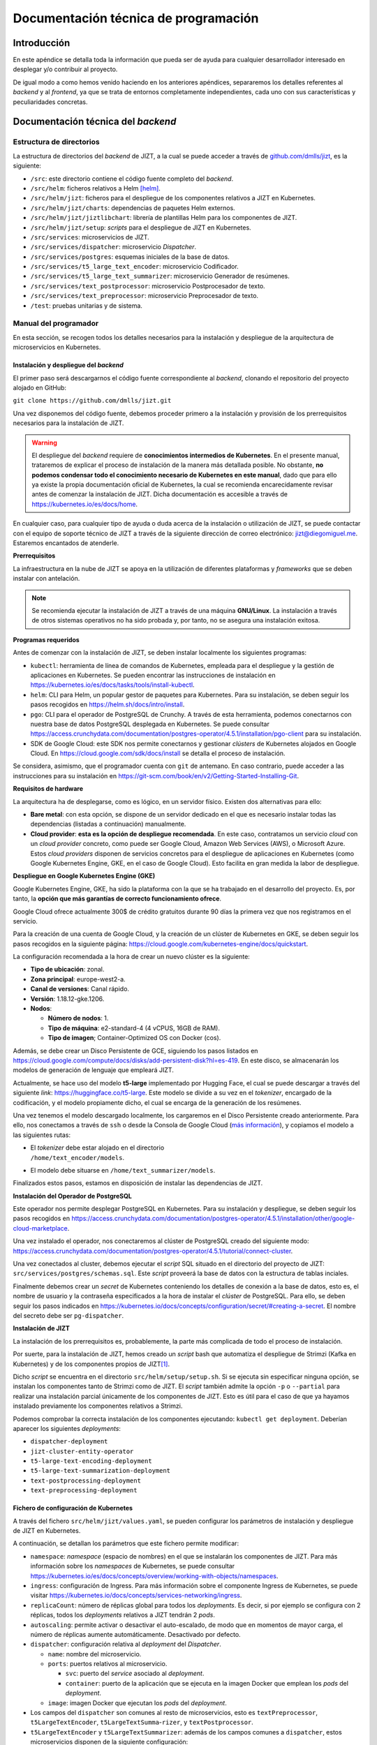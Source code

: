 ..
    Copyright (C) 2020-2021 Diego Miguel Lozano <jizt@diegomiguel.me>
    Permission is granted to copy, distribute and/or modify this document
    under the terms of the GNU Free Documentation License, Version 1.3
    or any later version published by the Free Software Foundation;
    with no Invariant Sections, no Front-Cover Texts, and no Back-Cover Texts.
    A copy of the license is included in the section entitled "GNU
    Free Documentation License".

.. _apendix:manual-programador:

=====================================
Documentación técnica de programación
=====================================

Introducción
============

En este apéndice se detalla toda la información que pueda ser de ayuda
para cualquier desarrollador interesado en desplegar y/o contribuir al
proyecto.

De igual modo a como hemos venido haciendo en los anteriores apéndices,
separaremos los detalles referentes al *backend* y al *frontend*, ya que
se trata de entornos completamente independientes, cada uno con sus
características y peculiaridades concretas.

Documentación técnica del *backend*
===================================

Estructura de directorios
-------------------------

La estructura de directorios del *backend* de JIZT, a la cual se puede
acceder a través de
`github.com/dmlls/jizt <https://github.com/dmlls/jizt>`__, es la
siguiente:

-  ``/src``: este directorio contiene el código fuente completo del
   *backend*.

-  ``/src/helm``: ficheros relativos a Helm [helm]_.

-  ``/src/helm/jizt``: ficheros para el despliegue de los componentes
   relativos a JIZT en Kubernetes.

-  ``/src/helm/jizt/charts``: dependencias de paquetes Helm externos.

-  ``/src/helm/jizt/jiztlibchart``: librería de plantillas Helm para los
   componentes de JIZT.

-  ``/src/helm/jizt/setup``: *scripts* para el despliegue de JIZT en
   Kubernetes.

-  ``/src/services``: microservicios de JIZT.

-  ``/src/services/dispatcher``: microservicio *Dispatcher*.

-  ``/src/services/postgres``: esquemas iniciales de la base de datos.

-  ``/src/services/t5_large_text_encoder``: microservicio Codificador.

-  ``/src/services/t5_large_text_summarizer``: microservicio Generador
   de resúmenes.

-  ``/src/services/text_postprocessor``: microservicio Postprocesador de
   texto.

-  ``/src/services/text_preprocessor``: microservicio Preprocesador de
   texto.

-  ``/test``: pruebas unitarias y de sistema.

Manual del programador
----------------------

En esta sección, se recogen todos los detalles necesarios para la
instalación y despliegue de la arquitectura de microservicios en
Kubernetes.

Instalación y despliegue del *backend*
~~~~~~~~~~~~~~~~~~~~~~~~~~~~~~~~~~~~~~

El primer paso será descargarnos el código fuente correspondiente al
*backend*, clonando el repositorio del proyecto alojado en GitHub:

``git clone https://github.com/dmlls/jizt.git``

Una vez disponemos del código fuente, debemos proceder primero a la
instalación y provisión de los prerrequisitos necesarios para la
instalación de JIZT.

.. warning::

   El despliegue del *backend* requiere de
   **conocimientos intermedios de Kubernetes**. En el presente manual,
   trataremos de explicar el proceso de instalación de la manera más
   detallada posible. No obstante, **no podemos condensar todo el
   conocimiento necesario de Kubernetes en este manual**, dado que para
   ello ya existe la propia documentación oficial de Kubernetes, la cual se
   recomienda encarecidamente revisar antes de comenzar la instalación de
   JIZT. Dicha documentación es accesible a través de
   https://kubernetes.io/es/docs/home.

En cualquier caso, para cualquier tipo de ayuda o duda acerca de la
instalación o utilización de JIZT, se puede contactar con el equipo de
soporte técnico de JIZT a través de la siguiente dirección de correo
electrónico: jizt@diegomiguel.me. Estaremos encantados de atenderle.

**Prerrequisitos**

La infraestructura en la nube de JIZT se apoya en la utilización de
diferentes plataformas y *frameworks* que se deben instalar con
antelación.

.. note::

   Se recomienda ejecutar la instalación de JIZT a través de una máquina
   **GNU/Linux**. La instalación a través de otros sistemas operativos no
   ha sido probada y, por tanto, no se asegura una instalación exitosa.

**Programas requeridos**

Antes de comenzar con la instalación de JIZT, se deben instalar
localmente los siguientes programas:

-  ``kubectl``: herramienta de línea de comandos de Kubernetes, empleada
   para el despliegue y la gestión de aplicaciones en Kubernetes. Se
   pueden encontrar las instrucciones de instalación en
   https://kubernetes.io/es/docs/tasks/tools/install-kubectl.

-  ``helm``: CLI para Helm, un popular gestor de paquetes para
   Kubernetes. Para su instalación, se deben seguir los pasos recogidos
   en https://helm.sh/docs/intro/install.

-  ``pgo``: CLI para el operador de PostgreSQL de Crunchy. A través de
   esta herramienta, podemos conectarnos con nuestra base de datos
   PostgreSQL desplegada en Kubernetes. Se puede consultar
   https://access.crunchydata.com/documentation/postgres-operator/4.5.1/installation/pgo-client
   para su instalación.

-  SDK de Google Cloud: este SDK nos permite conectarnos y gestionar
   *clústers* de Kubernetes alojados en Google Cloud. En
   https://cloud.google.com/sdk/docs/install se detalla el proceso de
   instalación.

Se considera, asimismo, que el programador cuenta con ``git`` de
antemano. En caso contrario, puede acceder a las instrucciones para su
instalación en
https://git-scm.com/book/en/v2/Getting-Started-Installing-Git.

**Requisitos de hardware**

La arquitectura ha de desplegarse, como es lógico, en un servidor
físico. Existen dos alternativas para ello:

-  **Bare metal**: con esta opción, se dispone de un servidor dedicado
   en el que es necesario instalar todas las dependencias (listadas a
   continuación) manualmente.

-  **Cloud provider**: **esta es la opción de despliegue recomendada**.
   En este caso, contratamos un servicio *cloud* con un *cloud provider*
   concreto, como puede ser Google Cloud, Amazon Web Services (AWS), o
   Microsoft Azure. Estos *cloud providers* disponen de servicios
   concretos para el despliegue de aplicaciones en Kubernetes (como
   Google Kubernetes Engine, GKE, en el caso de Google Cloud). Esto
   facilita en gran medida la labor de despliegue.

**Despliegue en Google Kubernetes Engine (GKE)**

Google Kubernetes Engine, GKE, ha sido la plataforma con la que se ha
trabajado en el desarrollo del proyecto. Es, por tanto, la **opción que
más garantías de correcto funcionamiento ofrece**.

Google Cloud ofrece actualmente 300$ de crédito gratuitos durante 90
días la primera vez que nos registramos en el servicio.

Para la creación de una cuenta de Google Cloud, y la creación de un
clúster de Kubernetes en GKE, se deben seguir los pasos recogidos en la
siguiente página:
https://cloud.google.com/kubernetes-engine/docs/quickstart.

La configuración recomendada a la hora de crear un nuevo clúster es la
siguiente:

-  **Tipo de ubicación**: zonal.

-  **Zona principal**: europe-west2-a.

-  **Canal de versiones**: Canal rápido.

-  **Versión**: 1.18.12-gke.1206.

-  **Nodos**:

   -  **Número de nodos**: 1.

   -  **Tipo de máquina**: e2-standard-4 (4 vCPUS, 16GB de RAM).

   -  **Tipo de imagen**; Container-Optimized OS con Docker (cos).

Además, se debe crear un Disco Persistente de GCE, siguiendo los pasos
listados en
https://cloud.google.com/compute/docs/disks/add-persistent-disk?hl=es-419.
En este disco, se almacenarán los modelos de generación de lenguaje que
empleará JIZT.

Actualmente, se hace uso del modelo **t5-large** implementado por
Hugging Face, el cual se puede descargar a través del siguiente *link*:
https://huggingface.co/t5-large. Este modelo se divide a su vez en el
*tokenizer*, encargado de la codificación, y el modelo propiamente
dicho, el cual se encarga de la generación de los resúmenes.

Una vez tenemos el modelo descargado localmente, los cargaremos en el
Disco Persistente creado anteriormente. Para ello, nos conectamos a
través de ``ssh`` o desde la Consola de Google Cloud (`más
información <https://cloud.google.com/compute/docs/instances/connecting-to-instance?hl=es-419#console>`__),
y copiamos el modelo a las siguientes rutas:

-  | El *tokenizer* debe estar alojado en el directorio
   | ``/home/text_encoder/models``.

-  El modelo debe situarse en ``/home/text_summarizer/models``.

Finalizados estos pasos, estamos en disposición de instalar las
dependencias de JIZT.

**Instalación del Operador de PostgreSQL**

Este operador nos permite desplegar PostgreSQL en Kubernetes. Para su
instalación y despliegue, se deben seguir los pasos recogidos en
https://access.crunchydata.com/documentation/postgres-operator/4.5.1/installation/other/google-cloud-marketplace.

Una vez instalado el operador, nos conectaremos al clúster de PostgreSQL
creado del siguiente modo:
https://access.crunchydata.com/documentation/postgres-operator/4.5.1/tutorial/connect-cluster.

Una vez conectados al cluster, debemos ejecutar el *script* SQL situado
en el directorio del proyecto de JIZT:
``src/services/postgres/schemas.sql``. Este *script* proveerá la base de
datos con la estructura de tablas inciales.

Finalmente debemos crear un *secret* de Kubernetes conteniendo los
detalles de conexión a la base de datos, esto es, el nombre de usuario y
la contraseña especificados a la hora de instalar el *clúster* de
PostgreSQL. Para ello, se deben seguir los pasos indicados en
https://kubernetes.io/docs/concepts/configuration/secret/#creating-a-secret.
El nombre del secreto debe ser ``pg-dispatcher``.

**Instalación de JIZT**

La instalación de los prerrequisitos es, probablemente, la parte más
complicada de todo el proceso de instalación.

Por suerte, para la instalación de JIZT, hemos creado un *script* bash
que automatiza el despliegue de Strimzi (Kafka en Kubernetes) y de los
componentes propios de JIZT\ [1]_.

Dicho *script* se encuentra en el directorio
``src/helm/setup/setup.sh``. Si se ejecuta sin especificar ninguna
opción, se instalan los componentes tanto de Strimzi como de JIZT. El
*script* también admite la opción ``-p`` o ``--partial`` para realizar
una instalación parcial únicamente de los componentes de JIZT. Esto es
útil para el caso de que ya hayamos instalado previamente los
componentes relativos a Strimzi.

Podemos comprobar la correcta instalación de los componentes ejecutando:
``kubectl get deployment``. Deberían aparecer los siguientes
*deployments*:

-  ``dispatcher-deployment``

-  ``jizt-cluster-entity-operator``

-  ``t5-large-text-encoding-deployment``

-  ``t5-large-text-summarization-deployment``

-  ``text-postprocessing-deployment``

-  ``text-preprocessing-deployment``

Fichero de configuración de Kubernetes
~~~~~~~~~~~~~~~~~~~~~~~~~~~~~~~~~~~~~~

A través del fichero ``src/helm/jizt/values.yaml``, se pueden configurar
los parámetros de instalación y despliegue de JIZT en Kubernetes.

A continuación, se detallan los parámetros que este fichero permite
modificar:

-  ``namespace``: *namespace* (espacio de nombres) en el que se
   instalarán los componentes de JIZT. Para más información sobre los
   *namespaces* de Kubernetes, se puede consultar
   https://kubernetes.io/es/docs/concepts/overview/working-with-objects/namespaces.

-  ``ingress``: configuración de Ingress. Para más información sobre el
   componente Ingress de Kubernetes, se puede visitar
   https://kubernetes.io/docs/concepts/services-networking/ingress.

-  ``replicaCount``: número de réplicas global para todos los
   *deployments*. Es decir, si por ejemplo se configura con 2 réplicas,
   todos los *deployments* relativos a JIZT tendrán 2 *pods*.

-  ``autoscaling``: permite activar o desactivar el auto-escalado, de
   modo que en momentos de mayor carga, el número de réplicas aumente
   automáticamente. Desactivado por defecto.

-  ``dispatcher``: configuración relativa al *deployment* del
   *Dispatcher*.

   -  ``name``: nombre del microservicio.

   -  ``ports``: puertos relativos al microservicio.

      -  ``svc``: puerto del *service* asociado al *deployment*.

      -  ``container``: puerto de la aplicación que se ejecuta en la
         imagen Docker que emplean los *pods* del *deployment*.

   -  ``image``: imagen Docker que ejecutan los *pods* del *deployment*.

-  Los campos del ``dispatcher`` son comunes al resto de microservicios,
   esto es ``textPreprocessor``, ``t5LargeTextEncoder``,
   ``t5LargeTextSumma``-``rizer``, y ``textPostprocessor``.

-  ``t5LargeTextEncoder`` y ``t5LargeTextSummarizer``: además de los
   campos comunes a ``dispatcher``, estos microservicios disponen de la
   siguiente configuración:

   -  ``volumeMounts``: configuración relativa al Volumen Persistente en
      el que se almacenan los modelos de *tokenización* y generación de
      resúmenes.

      -  ``modelsMountPath``: ruta (directorio) en la que se encuentran
         almacenados los modelos.

      -  ``tokenizerPath``: ruta del *tokenizer*. Esto es, la ruta
         absoluta del *tokenizer* será ``modelMountPath/tokenizerPath``.

      -  ``modelPath``: ruta del modelo generador de resúmenes. Esto es,
         la ruta absoluta del modelo generador será
         ``modelMountPath/modelPath``.

-  ``t5LargeTextSummarizer``: además de los campos mencionados
   anteriormente, este microservicio permite establecer los parámetros
   por defecto para la generación de resúmenes a través del campo
   ``params``. El significado de cada uno de los parámetros se recoge en
   la sección correspondiente a la :ref:`subsection:api-docs`.

-  ``postgres``: configuración referente a la base de datos PostgreSQL.

   -  ``host``: *host* de PostgreSQL.

   -  ``dbName``: nombre de la base de datos.

   -  ``secret``: información relativa al *secret* de Kubernetes que
      contiene el nombre de usuario y la contraseña de PostgreSQL.

-  ``modelsPV``: configuración relativa al Volumen Persistente en el que
   se alojan los modelos.

-  ``kafka``: configuración de Kafka. Para más información, se puede
   consultar la documentación de Strimzi en
   https://strimzi.io/docs/0.5.0.

   -  ``name``: nombre del *clúster* de Kafka.

   -  ``namespace``: espacio de nombres en el que se desplegarán los
      componentes de Kafka.

   -  ``version``: versión de Kafka.

   -  ``replicas``: número de réplicas de los componentes de Kafka.

   -  ``resources``: límites de recursos para los componentes de Kafka.

      -  ``memoryRequests``: memoria solicitada por los componentes de
         Kafka.

      -  ``memoryLimits``: límites de memoria que los componentes de
         Kafka pueden solicitar.

   -  ``config``: otras configuraciones.

      -  ``autoCreateTopics``: permitir a Kafka crear *topics* de manera
         automática. Desactivado por defecto.

      -  ``messageMaxBytes``: máximo tamaño que un mensaje puede tener.
         Por defecto 1MB.

      -  ``topicReplicationFactor``: factor de replicación de los
         *topics*.

   -  ``zookeeper``: configuración relativa al *zookeeper* de Kafka. Se
      puede encontrar más información relativa a este componente en
      https://kafka.apache.org/documentation/#zk.

-  ``topics``: configuración relativa a los *topics* de Kafka. Para más
   información acerca de los *topics* de Kafka, visitar
   https://kafka.apache.org/documentation/#intro_topics.

   -  ``partitions``: número de particiones (común a todos los
      *topics*).

   -  ``replicas``: número de réplicas (común a todos los *topics*).

   -  ``retentionMs``: máximo tiempo de retención de los mensajes en los
      *topics*. Si tras este tiempo, el mensaje no ha sido consumido, se
      descarta. Por defecto fijado a 10 minutos.

.. _subsection:api-docs:

Especificación de la API REST
-----------------------------

En esta sección se incluye documentación detallada sobre la API REST de
JIZT. Más concretamente, se especifican los *enpoints* existentes, así
como las operaciones HTTP permitidas, y la estructura tanto de las
peticiones HTTP, como de las respuestas del *backend*.

.. note::

   En `docs.api.jizt.it <https://docs.api.jizt.it>`__ se puede encontrar la
   documentación en línea referente a la API REST. Dado que dicha
   documentación está en inglés, recogemos su traducción al español. El
   usuario puede referirse a cualquiera de las dos documentaciones, ya que
   son idénticas.

Operación POST - Solicitar resumen
~~~~~~~~~~~~~~~~~~~~~~~~~~~~~~~~~~

**Endpoint**: ``https://api.jizt.it/v1/summaries/plain-text``

**Petición HTTP**:

-  Content-Type: ``application/json``

-  Atributos del JSON del cuerpo de la petición\ [2]_:

   -  ``source`` (*string*) **obligatorio**: el texto a resumir.

   -  ``model`` (*string*): el modelo a emplear para la generación del
      resumen. Valores permitidos: ``"t5-large"``.

   -  ``params`` (*object*): parámetros del resumen.

      -  ``relative_max_length`` (*number <float>*): longitud máxima del
         resumen a generar, relativa a la longitud del texto original.
         Por ejemplo, un valor de ``0.4`` significa que la longitud del
         resumen será, como máximo, un 40% de la longitud del texto
         original.

      -  ``relative_min_length`` (*number <float>*): longitud mínima del
         resumen a generar, relativa a la longitud del texto original.

      -  ``do_sample`` (*boolean*): usar muestreo o no. Si se establece
         como falso, se emplea búsqueda voraz\ [3]_.

      -  ``early_stopping`` (*boolean*): detener la búsqueda si se
         terminan ``num_beams`` frases o no.

      -  ``num_beams`` (*integer <int32>*): número de *beams* en la
         *beam_search*. Si se fija como ``1``, no se lleva a cabo *beam
         search*. Cuanto mayor sea el número, más tiempo tardará en
         generarse el resumen, pero su calidad será probablemente mejor.

      -  ``temperature`` (*number <float>*): valor utilizado para
         modular las probabilidades del siguiente *token*.

      -  ``top_k`` (*integer <int32>*): número de *tókenes* con mayor
         probabilidad a considerar al realizar muestreo *top-k*.

      -  ``top_p`` (*number <float>*): si se fija a valores menores de
         ``1``, solo se consideran los *tókenes* más probables cuya suma
         de probabilidades es igual o mayor a *top_k*.

      -  ``repetition_penalty`` (*number <float>*): penalización
         aplicada a la repetición de *tókenes*. Si se establece a *1.0*
         no se aplica penalización.

      -  ``length_penalty`` (*number <float>*): penalización aplicada de
         manera exponencial a la longitud de las secuencias generadas.
         Si se establece a ``1.0`` no hay penalización. Valores por
         debajo de ``1.0`` resultarán en resúmenes más cortos.

      -  ``no_repeat_ngram_size`` (*integer <int32>*):longitud de los
         *n-gramas* que se pueden repetir una única vez. Por ejemplo, si
         se fija a *2*, las palabras "Ingeniería Informática" solo
         podrán aparecer una vez en el resumen.

   -  ``language`` (*string*): el idioma del texto. Valores permitidos:
      ``"en"``.

**Respuestas**

**Status code: 200 OK**

-  *Response schema*: ``application/json``

-  Atributos del JSON del cuerpo de la respuesta:

   -  ``summary_id`` (*string*): el *id* del resumen.

   -  ``started_at`` (*string <date-time>*): el instante de tiempo en el
      que se solicitó por primera vez un resumen con un texto de
      entrada, parámetros, y modelo específicos.

   -  ``ended_at`` (*string <date-time>*): el instante de tiempo en el
      que se finalizó por primera vez un resumen con un texto de
      entrada, parámetros, y modelo específicos. Restando este valor al
      anterior, se puede conocer el tiempo que tomó la generación del
      resumen.

   -  ``status`` (*string*): el estado del resumen. Posibles valores:
      ``"preprocessing"``, ``"encoding"``, ``"summarizing"``,
      ``"postprocessing"``.

   -  ``output`` (*string*): el resumen generado.

   -  ``model`` (*string*): modelo empleado para la generación del
      resumen. Valores posibles: ``"t5-large"``.

   -  ``params`` (*object*): los parámetros con los que se ha generado
      el resumen (mismo esquema que en la petición).

   -  ``language`` (*string*): el idioma del resumen. Valores posibles:
      ``"en"``.

**Status code: 502 Server Error**

-  *Response schema*: ``text/html; charset=utf-8``

Operación GET - Consultar resumen
~~~~~~~~~~~~~~~~~~~~~~~~~~~~~~~~~

**Endpoint**:
``https://api.jizt.it/v1/summaries/plain-text/{summaryId}``

**Parámetros del path**:

-  ``summaryId`` (*string*) **obligatorio**: el *id* del resumen a
   consultar.

**Respuestas**

**Status code: 200 OK**

-  *Response schema*: ``application/json``

-  Atributos del JSON del cuerpo de la respuesta: mismos que en la
   respuesta HTTP 200 de la operación POST.

**Status code: 404 Not found**

-  *Response schema*: ``application/json``

-  Atributos del JSON del cuerpo de la respuesta:

   -  ``errors`` (*string*): mensaje de error.

**Status code: 502 Server Error**

-  *Response schema*: ``text/html; charset=utf-8``

Operación GET - Salud del servidor
~~~~~~~~~~~~~~~~~~~~~~~~~~~~~~~~~~

**Endpoint**: ``https://api.jizt.it/v1/healthz``

**Respuestas**

**Status code: 200 OK**

-  *Response schema*: ``text/html; charset=utf-8``

**Status code: 502 Server Error**

-  *Response schema*: ``text/html; charset=utf-8``

Pruebas del sistema
-------------------

Las pruebas de sistema para el *backend* de JIZT comprenden varias
pruebas unitarias, de cada una de las etapas en la generación de resumen
(pre-procesado, codificación, resumen y post-procesado) y una prueba de
integración que prueba el correcto funcionamiento de la API REST y el
*backend* en su conjunto.

Prerrequisitos
~~~~~~~~~~~~~~

Para poder ejecutar las pruebas, se requiere tener instalado el
*framework* de pruebas para Python ``pytest``.

Las instrucciones para su instalación se pueden encontrar en
https://docs.pytest.org/en/stable/getting-started.html. Si se dispone de
``pip``, se puede instalar fácilmente ejecutando:

``pip install -U pytest``.

Ejecución de las pruebas
~~~~~~~~~~~~~~~~~~~~~~~~

Para ejecutar todas las pruebas, basta con ejecutar: ``pytest``, bien
desde el directorio raíz del proyecto, o desde el directorio de
``tests``.

Si se quieren ejecutar únicamente alguna de las pruebas en específico,
se puede pasar el nombre del fichero al invocar a ``pytest``.

Documentación técnica de la aplicación
======================================

En esta sección, se recoge toda la información necesaria para poder
trabajar sobre el código fuente de la aplicación, así como compilarlo.

.. _estructura-de-directorios-1:

Estructura de directorios
-------------------------

La estructura de directorios de la aplicación de JIZT, a la cual se
puede acceder a través de
`github.com/dmlls/jizt-app <https://github.com/dmlls/jizt-app>`__, es la
siguiente:

-  ``/``: el directorio raíz contiene todos los ficheros que componen el
   proyecto Flutter de la aplicación.

-  ``/lib``: se trata del directorio principal del proyecto, donde se
   encuentra el código fuente de la aplicación, escrito en Dart.

-  ``/lib/home)``: implementación de la interfaz gráfica y de la lógica
   de la pantalla principal de la aplicación.

-  ``/lib/new_text_summary``: implementación de la interfaz gráfica y de
   la lógica de la pantalla para generar resúmenes a partir de texto.

-  ``/lib/summaries``: implementación de la interfaz gráfica y de la
   lógica de la pantalla que lista todos los resúmenes generados por el
   usuario.

-  ``/lib/summary``: implementación de la interfaz gráfica y de la
   lógica de la pantalla de detalle de un resumen.

-  ``/lib/utils``: utilidades varias.

-  ``/lib/widgets``: *widgets* de Flutter adicionales.

-  ``/modules/data``: componentes relativos a la capa de datos de la
   aplicación.

-  ``/modules/data``: componentes relativos a la capa de dominio de la
   aplicación.

-  ``/assets/drawables``: imágenes y fuentes de las que hace uso la
   aplicación.

-  ``/android``: proyecto de Android.

-  ``/ios``: proyecto de iOS.

-  ``/web``: proyecto para *web*.

.. _manual-del-programador-1:

Manual del programador
----------------------

Una vez introducida la estructura de directorios, explicaremos cómo
podemos compilar la aplicación para las diferentes plataformas, y qué
programas necesitamos para ello.

.. _prerrequisitos-1:

Prerrequisitos
~~~~~~~~~~~~~~

Lo primero que debemos hacer, es instalar Flutter en nuestro ordenador.
Flutter está disponible para GNU/Linux, macOS, Windows, y Chrome OS. A
diferencia del caso del *backend*, el cual recomendamos instalar y
desplegar empleando un dispositivo GNU/Linux, la compilación de la *app*
se puede llevar a cabo en el sistema operativo que el programador
considere oportuno.

Las instrucciones para instalar Flutter en los distintos sistemas
operativos se pueden encontrar en
https://flutter.dev/docs/get-started/install.

Se considera, asimismo, que el programador cuenta con ``git`` de
antemano. En caso contrario, puede acceder a las instrucciones para su
instalación en
https://git-scm.com/book/en/v2/Getting-Started-Installing-Git.

Entorno de desarrollo
~~~~~~~~~~~~~~~~~~~~~

Para conseguir la mejor experiencia de desarrollo en Flutter, se
recomienda emplear uno de los siguientes tres IDEs:

-  **Android Studio**: se trata del IDE que proporciona oficialmente
   Google para el desarrollo de aplicaciones Android [android-studio]_.

-  **IntelliJ IDEA**: es otro de los IDEs recomendados para el
   desarrollo en Flutter, en este caso desarrollado por JetBrains. Como
   curiosidad, Android Studio se construyó sobre este IDE [intellij]_.

-  **Visual Studio Code**: este es el tercer IDE recomendado,
   desarrollado por Microsoft [visual-code]_.

Estos tres IDEs cuentan con sendos *plugins* para la programación en
Dart en el contexto de Flutter. Se puede encontrar más información de
como configurar cada uno de los IDEs a través de la documentación
oficial de Flutter:
https://flutter.dev/docs/development/tools/android-studio.

Compilación de la aplicación
~~~~~~~~~~~~~~~~~~~~~~~~~~~~

La compilación de la *app* requiere únicamente de tres comandos:

-  | Clonar el repositorio desde GitHub:
   | ``git clone https://github.com/dmlls/jizt-app.git``

-  | Descargar los paquetes requeridos por la aplicación:
   | ``flutter pub get``

-  Compilar la aplicación para la plataforma deseada:

   ``flutter build [appbundle|apk|ios|web|linux|windows|macos]``

   -  ``appbundle``: compila a un App Bundle de Android.

   -  ``apk``: compilar a una APK de Android.

   -  ``ios``: compilar una aplicación para iOS. Solo se puede ejecutar
      desde MacOS.

   -  ``web``: compilar para *web*\ [4]_.

   -  ``linux``: compilar para GNU/Linux\ [5]_. Solo se puede ejecutar
      desde Linux.

   -  ``windows``: compilar para Windows. Solo se puede ejecutar desde
      Windows.

   -  ``macos``: compilar para MacOS. Solo se puede ejecutar desde
      MacOS.

Con estos tres sencillos pasos, obtendremos un binario de la aplicación
para la plataforma deseada.

Contribuir al proyecto
======================

A fin de organizar las posibles contribuciones de la comunidad al
proyecto JIZT, se ha creado un documento que contiene algunas pautas y
recomendaciones a la hora de contribuir.

Dicho documento es válido tanto para el caso del *backend*, como de la
aplicación. Se ha escrito en un registro informal, a fin de animar todo
tipo de contribuciones, por muy pequeñas que parezcan, ya que no es
necesario tener conocimientos de programación para contribuir al
proyecto.

El documento se puede consultar en el apartado :ref:`contributing`.


.. [1]
   Este *script* solo se ha probado en GNU/Linux. No se asegura su
   correcto funcionamiento en otros sistemas operativos.

.. [2]
   Todos los atributos no marcados como "obligatorio" se pueden
   omitir. En ese caso, tomarán valores por defecto.

.. [3]
   Para más información sobre los distintos tipos de generación de
   lenguaje, referirse al capítulo de :ref:`chapter:conceptos-teoricos` de la
   Memoria

.. [4]
   El soporte de Flutter para *web* se encuentra aún en fase *beta*
   [flutter-web]_. No se recomienda su uso en
   producción.

.. [5]
   El soporte de Flutter para escritorio (GNU/Linux, MacOS y Windows)
   se encuentra en fase *alfa* [flutter-desktop]_.
   No se recomienda su uso fuera del entorno de desarrollo.

.. [helm]
   Helm. Helm - The package manager for Kubernetes. Dic. de 2020. URL:
   https://helm.sh.
   Último acceso: 11/02/2021.

.. [android-studio]
   Wikipedia - La enciclopedia libre. Android Studio. Ene. de 2021. URL:
   https://en.wikipedia.org/wiki/Android_Studio.
   Últimso: 11/02/2021.

.. [intellij]
   Wikipedia - La enciclopedia libre. IntelliJ IDEA. Ene. de 2021. URL:
   https://en.wikipedia.org/wiki/IntelliJ_IDEA.
   Últimso: 11/02/2021.

.. [visual-code]
   Wikipedia - La enciclopedia libre. Visual Studio Code. Ene. de 2021. URL:
   https://en.wikipedia.org/wiki/Visual_Studio_Code.
   Último: 11/02/2021.

.. [flutter-desktop]
   Flutter. Desktop support for Flutter. Feb. de 2021. URL:
   https://flutter.dev/desktop.
   Últimso: 11/02/2021.